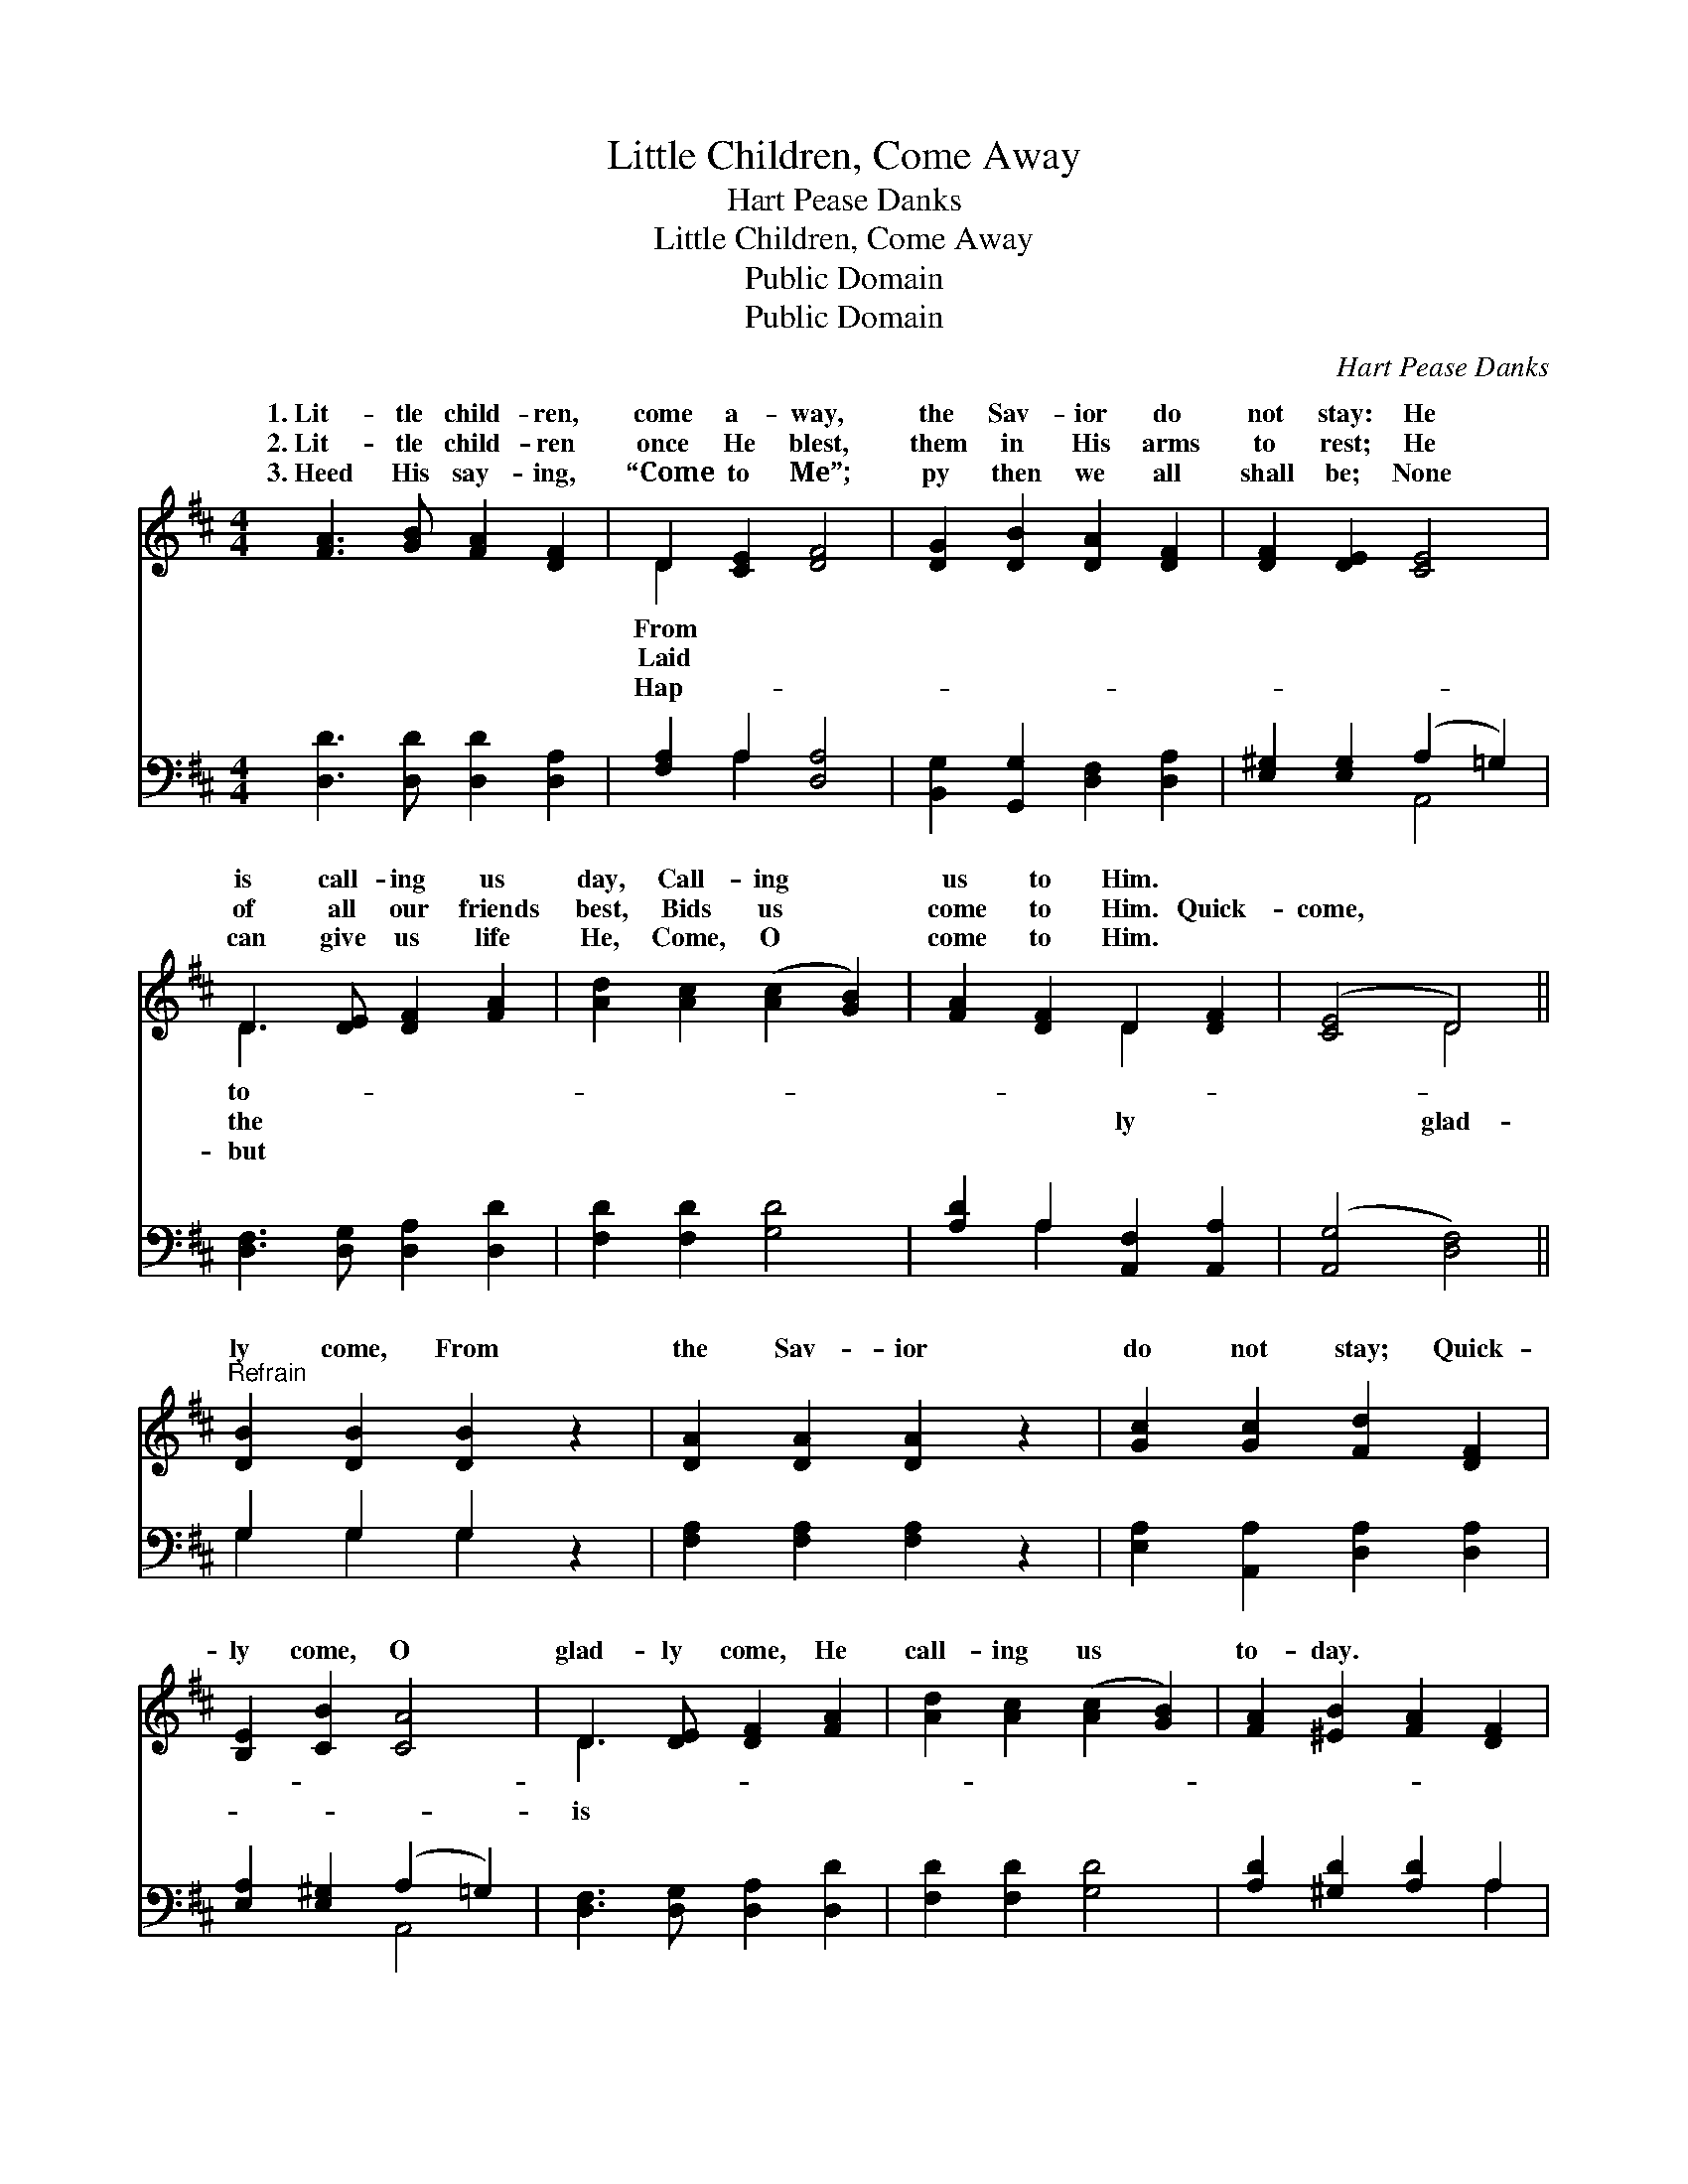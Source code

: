 X:1
T:Little Children, Come Away
T:Hart Pease Danks
T:Little Children, Come Away
T:Public Domain
T:Public Domain
C:Hart Pease Danks
Z:Public Domain
%%score ( 1 2 ) ( 3 4 )
L:1/8
M:4/4
K:D
V:1 treble 
V:2 treble 
V:3 bass 
V:4 bass 
V:1
 [FA]3 [GB] [FA]2 [DF]2 | D2 [CE]2 [DF]4 | [DG]2 [DB]2 [DA]2 [DF]2 | [DF]2 [DE]2 [CE]4 | %4
w: 1.~Lit- tle child- ren,|come a- way,|the Sav- ior do|not stay: He|
w: 2.~Lit- tle child- ren|once He blest,|them in His arms|to rest; He|
w: 3.~Heed His say- ing,|“Come to Me”;|py then we all|shall be; None|
 D3 [DE] [DF]2 [FA]2 | [Ad]2 [Ac]2 ([Ac]2 [GB]2) | [FA]2 [DF]2 D2 [DF]2 | ([CE]4 D4) || %8
w: is call- ing us|day, Call- ing *|us to Him. *||
w: of all our friends|best, Bids us *|come to Him. Quick-|come, *|
w: can give us life|He, Come, O *|come to Him. *||
"^Refrain" [DB]2 [DB]2 [DB]2 z2 | [DA]2 [DA]2 [DA]2 z2 | [Gc]2 [Gc]2 [Fd]2 [DF]2 | %11
w: |||
w: ly come, From|the Sav- ior|do not stay; Quick-|
w: |||
 [B,E]2 [CB]2 [CA]4 | D3 [DE] [DF]2 [FA]2 | [Ad]2 [Ac]2 ([Ac]2 [GB]2) | [FA]2 [^EB]2 [FA]2 [DF]2 | %15
w: ||||
w: ly come, O|glad- ly come, He|call- ing us *|to- day. * *|
w: ||||
 [CE]3 D D4 |] %16
w: |
w: |
w: |
V:2
 x8 | D2 x6 | x8 | x8 | D3 x5 | x8 | x4 D2 x2 | x4 D4 || x8 | x8 | x8 | x8 | D3 x5 | x8 | x8 | %15
w: |From|||to-|||||||||||
w: |Laid|||the||ly|glad-|||||is|||
w: |Hap-|||but|||||||||||
 x3 D D4 |] %16
w: |
w: |
w: |
V:3
 [D,D]3 [D,D] [D,D]2 [D,A,]2 | [F,A,]2 A,2 [D,A,]4 | [B,,G,]2 [G,,G,]2 [D,F,]2 [D,A,]2 | %3
 [E,^G,]2 [E,G,]2 (A,2 =G,2) | [D,F,]3 [D,G,] [D,A,]2 [D,D]2 | [F,D]2 [F,D]2 [G,D]4 | %6
 [A,D]2 A,2 [A,,F,]2 [A,,A,]2 | ([A,,G,]4 [D,F,]4) || G,2 G,2 G,2 z2 | [F,A,]2 [F,A,]2 [F,A,]2 z2 | %10
 [E,A,]2 [A,,A,]2 [D,A,]2 [D,A,]2 | [E,A,]2 [E,^G,]2 (A,2 =G,2) | [D,F,]3 [D,G,] [D,A,]2 [D,D]2 | %13
 [F,D]2 [F,D]2 [G,D]4 | [A,D]2 [^G,D]2 [A,D]2 A,2 | [A,,G,]3 [D,F,] [D,F,]4 |] %16
V:4
 x8 | x2 A,2 x4 | x8 | x4 A,,4 | x8 | x8 | x2 A,2 x4 | x8 || G,2 G,2 G,2 x2 | x8 | x8 | x4 A,,4 | %12
 x8 | x8 | x6 A,2 | x8 |] %16

